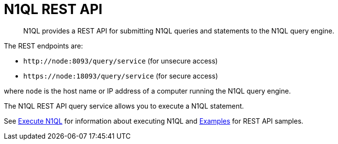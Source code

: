 [#concept_djt_2pj_kr]
= N1QL REST API
:page-type: concept

[abstract]
N1QL provides a REST API for submitting N1QL queries and statements to the N1QL query engine.

The REST endpoints are:

* `+http://node:8093/query/service+` (for unsecure access)
* `+https://node:18093/query/service+` (for secure access)

where [.var]`node` is the host name or IP address of a computer running the N1QL query engine.

The N1QL REST API query service allows you to execute a N1QL statement.

See xref:n1ql-rest-api/executen1ql.adoc[Execute N1QL] for information about executing N1QL and xref:n1ql-rest-api/examplesrest.adoc[Examples] for REST API samples.
